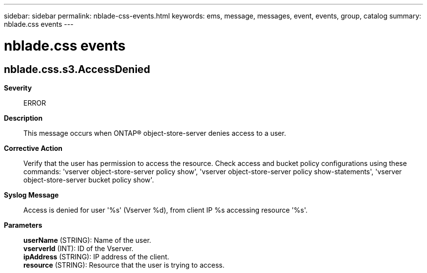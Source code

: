 ---
sidebar: sidebar
permalink: nblade-css-events.html
keywords: ems, message, messages, event, events, group, catalog
summary: nblade.css events
---

= nblade.css events
:toclevels: 1
:hardbreaks:
:nofooter:
:icons: font
:linkattrs:
:imagesdir: ./media/

== nblade.css.s3.AccessDenied
*Severity*::
ERROR
*Description*::
This message occurs when ONTAP(R) object-store-server denies access to a user.
*Corrective Action*::
Verify that the user has permission to access the resource. Check access and bucket policy configurations using these commands: 'vserver object-store-server policy show', 'vserver object-store-server policy show-statements', 'vserver object-store-server bucket policy show'.
*Syslog Message*::
Access is denied for user '%s' (Vserver %d), from client IP %s accessing resource '%s'.
*Parameters*::
*userName* (STRING): Name of the user.
*vserverId* (INT): ID of the Vserver.
*ipAddress* (STRING): IP address of the client.
*resource* (STRING): Resource that the user is trying to access.
